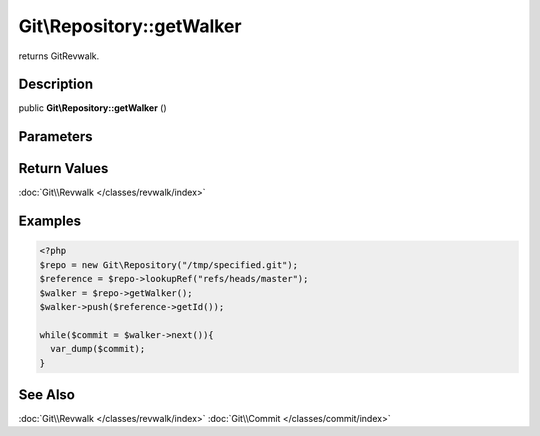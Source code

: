 .. index::
   single: getWalker (Git\Repository method)


Git\\Repository::getWalker
===========================================================

returns Git\Revwalk.

Description
***********************************************************

public **Git\\Repository::getWalker** ()


Parameters
***********************************************************

Return Values
***********************************************************

:doc:`Git\\Revwalk </classes/revwalk/index>`

Examples
***********************************************************


.. code-block:: php

   <?php
   $repo = new Git\Repository("/tmp/specified.git");
   $reference = $repo->lookupRef("refs/heads/master");
   $walker = $repo->getWalker();
   $walker->push($reference->getId());

   while($commit = $walker->next()){
     var_dump($commit);
   }

See Also
***********************************************************

:doc:`Git\\Revwalk </classes/revwalk/index>`
:doc:`Git\\Commit </classes/commit/index>`